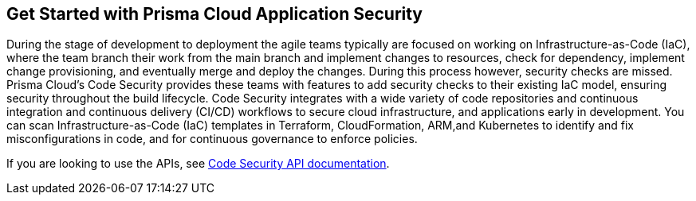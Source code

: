 == Get Started with Prisma Cloud Application Security

During the stage of development to deployment the agile teams typically are focused on working on Infrastructure-as-Code (IaC), where the team branch their work from the main branch and implement changes to resources, check for dependency, implement change provisioning, and eventually merge and deploy the changes. During this process however, security checks are missed. Prisma Cloud's Code Security provides these teams with features to add security checks to their existing IaC model, ensuring security throughout the build lifecycle.
Code Security integrates with a wide variety of code repositories and continuous integration and continuous delivery (CI/CD) workflows to secure cloud infrastructure, and applications early in development. You can scan Infrastructure-as-Code (IaC) templates in Terraform, CloudFormation, ARM,and Kubernetes to identify and fix misconfigurations in code, and for continuous governance to enforce policies.

If you are looking to use the APIs, see https://pan.dev/prisma-cloud/api/code/[Code Security API documentation].

